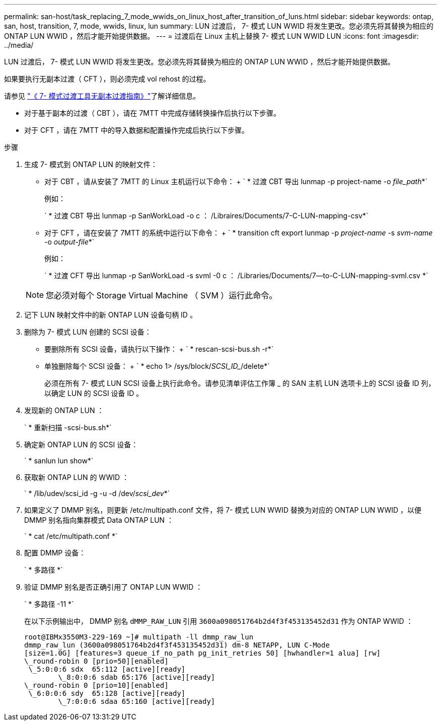 ---
permalink: san-host/task_replacing_7_mode_wwids_on_linux_host_after_transition_of_luns.html 
sidebar: sidebar 
keywords: ontap, san, host, transition, 7, mode, wwids, linux, lun 
summary: LUN 过渡后， 7- 模式 LUN WWID 将发生更改。您必须先将其替换为相应的 ONTAP LUN WWID ，然后才能开始提供数据。 
---
= 过渡后在 Linux 主机上替换 7- 模式 LUN WWID LUN
:icons: font
:imagesdir: ../media/


[role="lead"]
LUN 过渡后， 7- 模式 LUN WWID 将发生更改。您必须先将其替换为相应的 ONTAP LUN WWID ，然后才能开始提供数据。

如果要执行无副本过渡（ CFT ），则必须完成 vol rehost 的过程。

请参见 link:https://docs.netapp.com/us-en/ontap-7mode-transition/copy-free/index.html["《 7- 模式过渡工具无副本过渡指南》"]了解详细信息。

* 对于基于副本的过渡（ CBT ），请在 7MTT 中完成存储转换操作后执行以下步骤。
* 对于 CFT ，请在 7MTT 中的导入数据和配置操作完成后执行以下步骤。


.步骤
. 生成 7- 模式到 ONTAP LUN 的映射文件：
+
** 对于 CBT ，请从安装了 7MTT 的 Linux 主机运行以下命令： + ` * 过渡 CBT 导出 lunmap -p project-name -o _file_path_*`
+
例如：

+
` * 过渡 CBT 导出 lunmap -p SanWorkLoad -o c ： /Libraires/Documents/7-C-LUN-mapping-csv*`

** 对于 CFT ，请在安装了 7MTT 的系统中运行以下命令： + ` * transition cft export lunmap -p _project-name_ -s _svm-name_ -o _output-file_*`
+
例如：

+
` * 过渡 CFT 导出 lunmap -p SanWorkLoad -s svml -0 c ： /Libraries/Documents/7--to-C-LUN-mapping-svml.csv *`

+

NOTE: 您必须对每个 Storage Virtual Machine （ SVM ）运行此命令。



. 记下 LUN 映射文件中的新 ONTAP LUN 设备句柄 ID 。
. 删除为 7- 模式 LUN 创建的 SCSI 设备：
+
** 要删除所有 SCSI 设备，请执行以下操作： + ` * rescan-scsi-bus.sh -r*`
** 单独删除每个 SCSI 设备： + ` * echo 1> /sys/block/_SCSI_ID__/delete*`
+
必须在所有 7- 模式 LUN SCSI 设备上执行此命令。请参见清单评估工作簿 _ 的 SAN 主机 LUN 选项卡上的 SCSI 设备 ID 列，以确定 LUN 的 SCSI 设备 ID 。



. 发现新的 ONTAP LUN ：
+
` * 重新扫描 -scsi-bus.sh*`

. 确定新 ONTAP LUN 的 SCSI 设备：
+
` * sanlun lun show*`

. 获取新 ONTAP LUN 的 WWID ：
+
` * /lib/udev/scsi_id -g -u -d /dev/_scsi_dev_*`

. 如果定义了 DMMP 别名，则更新 /etc/multipath.conf 文件，将 7- 模式 LUN WWID 替换为对应的 ONTAP LUN WWID ，以便 DMMP 别名指向集群模式 Data ONTAP LUN ：
+
` * cat /etc/multipath.conf *`

. 配置 DMMP 设备：
+
` * 多路径 *`

. 验证 DMMP 别名是否正确引用了 ONTAP LUN WWID ：
+
` * 多路径 -11 *`

+
在以下示例输出中， DMMP 别名 `dMMP_RAW_LUN` 引用 `3600a098051764b2d4f3f453135452d31` 作为 ONTAP WWID ：

+
[listing]
----
root@IBMx3550M3-229-169 ~]# multipath -ll dmmp_raw_lun
dmmp_raw_lun (3600a098051764b2d4f3f453135452d31) dm-8 NETAPP, LUN C-Mode
[size=1.0G] [features=3 queue_if_no_path pg_init_retries 50] [hwhandler=1 alua] [rw]
\_round-robin 0 [prio=50][enabled]
 \_5:0:0:6 sdx 	65:112 [active][ready]
	\_8:0:0:6 sdab 65:176 [active][ready]
\_round-robin 0 [prio=10][enabled]
 \_6:0:0:6 sdy 	65:128 [active][ready]
	\_7:0:0:6 sdaa 65:160 [active][ready]
----

